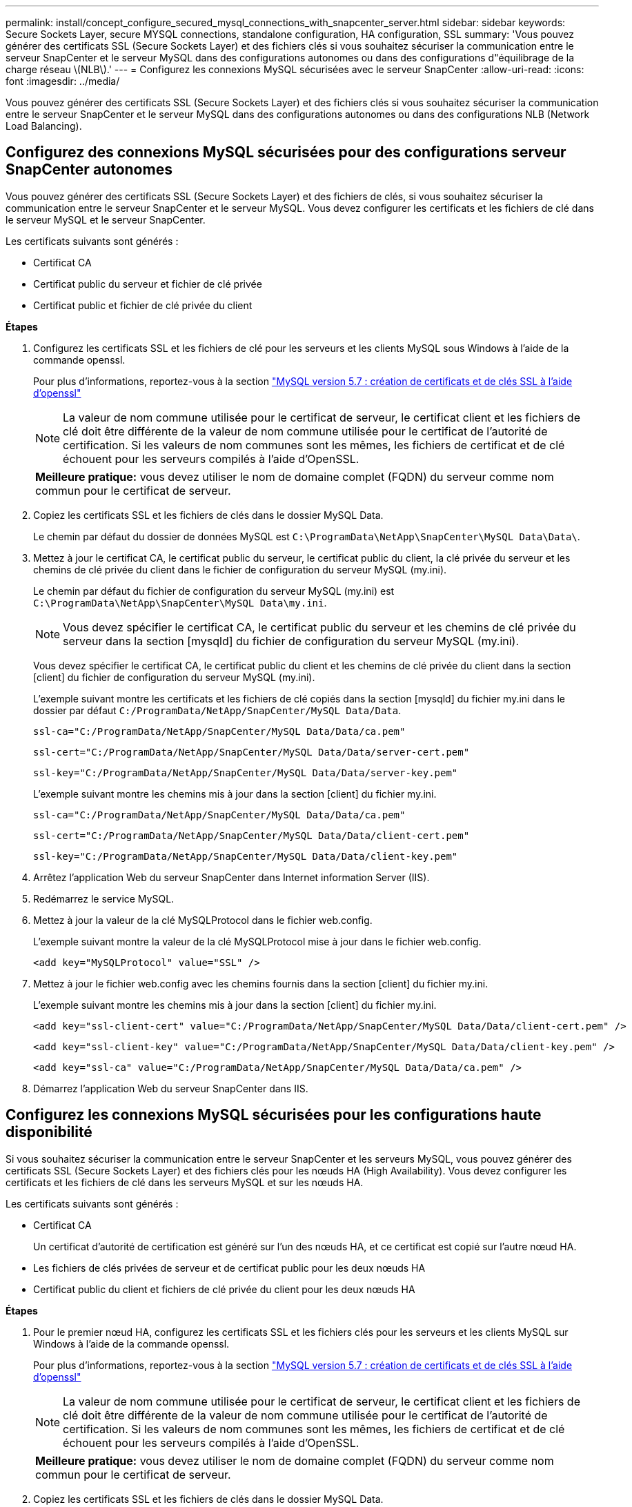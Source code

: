 ---
permalink: install/concept_configure_secured_mysql_connections_with_snapcenter_server.html 
sidebar: sidebar 
keywords: Secure Sockets Layer, secure MYSQL connections, standalone configuration, HA configuration, SSL 
summary: 'Vous pouvez générer des certificats SSL (Secure Sockets Layer) et des fichiers clés si vous souhaitez sécuriser la communication entre le serveur SnapCenter et le serveur MySQL dans des configurations autonomes ou dans des configurations d"équilibrage de la charge réseau \(NLB\).' 
---
= Configurez les connexions MySQL sécurisées avec le serveur SnapCenter
:allow-uri-read: 
:icons: font
:imagesdir: ../media/


[role="lead"]
Vous pouvez générer des certificats SSL (Secure Sockets Layer) et des fichiers clés si vous souhaitez sécuriser la communication entre le serveur SnapCenter et le serveur MySQL dans des configurations autonomes ou dans des configurations NLB (Network Load Balancing).



== Configurez des connexions MySQL sécurisées pour des configurations serveur SnapCenter autonomes

Vous pouvez générer des certificats SSL (Secure Sockets Layer) et des fichiers de clés, si vous souhaitez sécuriser la communication entre le serveur SnapCenter et le serveur MySQL. Vous devez configurer les certificats et les fichiers de clé dans le serveur MySQL et le serveur SnapCenter.

Les certificats suivants sont générés :

* Certificat CA
* Certificat public du serveur et fichier de clé privée
* Certificat public et fichier de clé privée du client


*Étapes*

. Configurez les certificats SSL et les fichiers de clé pour les serveurs et les clients MySQL sous Windows à l'aide de la commande openssl.
+
Pour plus d'informations, reportez-vous à la section https://dev.mysql.com/doc/refman/5.7/en/creating-ssl-files-using-openssl.html["MySQL version 5.7 : création de certificats et de clés SSL à l'aide d'openssl"^]

+

NOTE: La valeur de nom commune utilisée pour le certificat de serveur, le certificat client et les fichiers de clé doit être différente de la valeur de nom commune utilisée pour le certificat de l'autorité de certification. Si les valeurs de nom communes sont les mêmes, les fichiers de certificat et de clé échouent pour les serveurs compilés à l'aide d'OpenSSL.

+
|===


| *Meilleure pratique:* vous devez utiliser le nom de domaine complet (FQDN) du serveur comme nom commun pour le certificat de serveur. 
|===
. Copiez les certificats SSL et les fichiers de clés dans le dossier MySQL Data.
+
Le chemin par défaut du dossier de données MySQL est `C:\ProgramData\NetApp\SnapCenter\MySQL Data\Data\`.

. Mettez à jour le certificat CA, le certificat public du serveur, le certificat public du client, la clé privée du serveur et les chemins de clé privée du client dans le fichier de configuration du serveur MySQL (my.ini).
+
Le chemin par défaut du fichier de configuration du serveur MySQL (my.ini) est `C:\ProgramData\NetApp\SnapCenter\MySQL Data\my.ini`.

+

NOTE: Vous devez spécifier le certificat CA, le certificat public du serveur et les chemins de clé privée du serveur dans la section [mysqld] du fichier de configuration du serveur MySQL (my.ini).

+
Vous devez spécifier le certificat CA, le certificat public du client et les chemins de clé privée du client dans la section [client] du fichier de configuration du serveur MySQL (my.ini).

+
L'exemple suivant montre les certificats et les fichiers de clé copiés dans la section [mysqld] du fichier my.ini dans le dossier par défaut `C:/ProgramData/NetApp/SnapCenter/MySQL Data/Data`.

+
[listing]
----
ssl-ca="C:/ProgramData/NetApp/SnapCenter/MySQL Data/Data/ca.pem"
----
+
[listing]
----
ssl-cert="C:/ProgramData/NetApp/SnapCenter/MySQL Data/Data/server-cert.pem"
----
+
[listing]
----
ssl-key="C:/ProgramData/NetApp/SnapCenter/MySQL Data/Data/server-key.pem"
----
+
L'exemple suivant montre les chemins mis à jour dans la section [client] du fichier my.ini.

+
[listing]
----
ssl-ca="C:/ProgramData/NetApp/SnapCenter/MySQL Data/Data/ca.pem"
----
+
[listing]
----
ssl-cert="C:/ProgramData/NetApp/SnapCenter/MySQL Data/Data/client-cert.pem"
----
+
[listing]
----
ssl-key="C:/ProgramData/NetApp/SnapCenter/MySQL Data/Data/client-key.pem"
----
. Arrêtez l'application Web du serveur SnapCenter dans Internet information Server (IIS).
. Redémarrez le service MySQL.
. Mettez à jour la valeur de la clé MySQLProtocol dans le fichier web.config.
+
L'exemple suivant montre la valeur de la clé MySQLProtocol mise à jour dans le fichier web.config.

+
[listing]
----
<add key="MySQLProtocol" value="SSL" />
----
. Mettez à jour le fichier web.config avec les chemins fournis dans la section [client] du fichier my.ini.
+
L'exemple suivant montre les chemins mis à jour dans la section [client] du fichier my.ini.

+
[listing]
----
<add key="ssl-client-cert" value="C:/ProgramData/NetApp/SnapCenter/MySQL Data/Data/client-cert.pem" />
----
+
[listing]
----
<add key="ssl-client-key" value="C:/ProgramData/NetApp/SnapCenter/MySQL Data/Data/client-key.pem" />
----
+
[listing]
----
<add key="ssl-ca" value="C:/ProgramData/NetApp/SnapCenter/MySQL Data/Data/ca.pem" />
----
. Démarrez l'application Web du serveur SnapCenter dans IIS.




== Configurez les connexions MySQL sécurisées pour les configurations haute disponibilité

Si vous souhaitez sécuriser la communication entre le serveur SnapCenter et les serveurs MySQL, vous pouvez générer des certificats SSL (Secure Sockets Layer) et des fichiers clés pour les nœuds HA (High Availability). Vous devez configurer les certificats et les fichiers de clé dans les serveurs MySQL et sur les nœuds HA.

Les certificats suivants sont générés :

* Certificat CA
+
Un certificat d'autorité de certification est généré sur l'un des nœuds HA, et ce certificat est copié sur l'autre nœud HA.

* Les fichiers de clés privées de serveur et de certificat public pour les deux nœuds HA
* Certificat public du client et fichiers de clé privée du client pour les deux nœuds HA


*Étapes*

. Pour le premier nœud HA, configurez les certificats SSL et les fichiers clés pour les serveurs et les clients MySQL sur Windows à l'aide de la commande openssl.
+
Pour plus d'informations, reportez-vous à la section https://dev.mysql.com/doc/refman/5.7/en/creating-ssl-files-using-openssl.html["MySQL version 5.7 : création de certificats et de clés SSL à l'aide d'openssl"^]

+

NOTE: La valeur de nom commune utilisée pour le certificat de serveur, le certificat client et les fichiers de clé doit être différente de la valeur de nom commune utilisée pour le certificat de l'autorité de certification. Si les valeurs de nom communes sont les mêmes, les fichiers de certificat et de clé échouent pour les serveurs compilés à l'aide d'OpenSSL.

+
|===


| *Meilleure pratique:* vous devez utiliser le nom de domaine complet (FQDN) du serveur comme nom commun pour le certificat de serveur. 
|===
. Copiez les certificats SSL et les fichiers de clés dans le dossier MySQL Data.
+
Le chemin par défaut du dossier MySQL Data est C:\ProgramData\NetApp\SnapCenter\MySQL Data\Data\.

. Mettez à jour le certificat CA, le certificat public du serveur, le certificat public du client, la clé privée du serveur et les chemins de clé privée du client dans le fichier de configuration du serveur MySQL (my.ini).
+
Le chemin par défaut du fichier de configuration du serveur MySQL (my.ini) est C:\ProgramData\NetApp\SnapCenter\MySQL Data\my.ini.

+

NOTE: Vous devez spécifier le certificat CA, le certificat public du serveur et les chemins de clé privée du serveur dans la section [mysqld] du fichier de configuration du serveur MySQL (my.ini).

+
Vous devez spécifier le certificat CA, le certificat public du client et les chemins de clé privée du client dans la section [client] du fichier de configuration du serveur MySQL (my.ini).

+
L'exemple suivant montre les certificats et les fichiers de clé copiés dans la section [mysqld] du fichier my.ini dans le dossier par défaut C:/ProgramData/NetApp/SnapCenter/MySQL Data/Data.

+
[listing]
----
ssl-ca="C:/ProgramData/NetApp/SnapCenter/MySQL Data/Data/ca.pem"
----
+
[listing]
----
ssl-cert="C:/ProgramData/NetApp/SnapCenter/MySQL Data/Data/server-cert.pem"
----
+
[listing]
----
ssl-key="C:/ProgramData/NetApp/SnapCenter/MySQL Data/Data/server-key.pem"
----
+
L'exemple suivant montre les chemins mis à jour dans la section [client] du fichier my.ini.

+
[listing]
----
ssl-ca="C:/ProgramData/NetApp/SnapCenter/MySQL Data/Data/ca.pem"
----
+
[listing]
----
ssl-cert="C:/ProgramData/NetApp/SnapCenter/MySQL Data/Data/client-cert.pem"
----
+
[listing]
----
ssl-key="C:/ProgramData/NetApp/SnapCenter/MySQL Data/Data/client-key.pem"
----
. Pour le second nœud HA, copiez le certificat de l'autorité de certification et générez le certificat public du serveur, les fichiers de clé privée du serveur, le certificat public client et les fichiers de clé privée du client. effectuez les opérations suivantes :
+
.. Copiez le certificat CA généré sur le premier nœud HA vers le dossier MySQL Data du second nœud NLB.
+
Le chemin par défaut du dossier MySQL Data est C:\ProgramData\NetApp\SnapCenter\MySQL Data\Data\.

+

NOTE: Vous ne devez pas créer de nouveau un certificat CA. Vous ne devez créer que le certificat public du serveur, le certificat public du client, le fichier de clé privée du serveur et le fichier de clé privée du client.

.. Pour le premier nœud HA, configurez les certificats SSL et les fichiers clés pour les serveurs et les clients MySQL sur Windows à l'aide de la commande openssl.
+
https://dev.mysql.com/doc/refman/5.7/en/creating-ssl-files-using-openssl.html["MySQL version 5.7 : création de certificats et de clés SSL à l'aide d'openssl"]

+

NOTE: La valeur de nom commune utilisée pour le certificat de serveur, le certificat client et les fichiers de clé doit être différente de la valeur de nom commune utilisée pour le certificat de l'autorité de certification. Si les valeurs de nom communes sont les mêmes, les fichiers de certificat et de clé échouent pour les serveurs compilés à l'aide d'OpenSSL.

+
Il est recommandé d'utiliser le FQDN du serveur comme nom commun pour le certificat du serveur.

.. Copiez les certificats SSL et les fichiers de clés dans le dossier MySQL Data.
.. Mettez à jour le certificat CA, le certificat public du serveur, le certificat public du client, la clé privée du serveur et les chemins de clé privée du client dans le fichier de configuration du serveur MySQL (my.ini).
+

NOTE: Vous devez spécifier le certificat CA, le certificat public du serveur et les chemins de clé privée du serveur dans la section [mysqld] du fichier de configuration du serveur MySQL (my.ini).

+
Vous devez spécifier le certificat CA, le certificat public du client et les chemins de clé privée du client dans la section [client] du fichier de configuration du serveur MySQL (my.ini).

+
L'exemple suivant montre les certificats et les fichiers de clé copiés dans la section [mysqld] du fichier my.ini dans le dossier par défaut C:/ProgramData/NetApp/SnapCenter/MySQL Data/Data.

+
[listing]
----
ssl-ca="C:/ProgramData/NetApp/SnapCenter/MySQL Data/Data/ca.pem"
----
+
[listing]
----
ssl-cert="C:/ProgramData/NetApp/SnapCenter/MySQL Data/Data/server-cert.pem"
----
+
[listing]
----
ssl-key="C:/ProgramData/NetApp/SnapCenter/MySQL Data/Data/server-key.pem"
----
+
L'exemple suivant montre les chemins mis à jour dans la section [client] du fichier my.ini.

+
[listing]
----
ssl-ca="C:/ProgramData/NetApp/SnapCenter/MySQL Data/Data/ca.pem"
----
+
[listing]
----
ssl-cert="C:/ProgramData/NetApp/SnapCenter/MySQL Data/Data/server-cert.pem"
----
+
[listing]
----
ssl-key="C:/ProgramData/NetApp/SnapCenter/MySQL Data/Data/server-key.pem"
----


. Arrêtez l'application Web du serveur SnapCenter dans Internet information Server (IIS) sur les deux nœuds HA.
. Redémarrez le service MySQL sur les deux nœuds HA.
. Mettez à jour la valeur de la clé MySQLProtocol dans le fichier web.config pour les deux nœuds HA.
+
L'exemple suivant montre la valeur de la clé MySQLProtocol mise à jour dans le fichier web.config.

+
[listing]
----
<add key="MySQLProtocol" value="SSL" />
----
. Mettez à jour le fichier web.config avec les chemins que vous avez spécifiés dans la section [client] du fichier my.ini pour les deux nœuds HA.
+
L'exemple suivant montre les chemins mis à jour dans la section [client] des fichiers my.ini.

+
[listing]
----
<add key="ssl-client-cert" value="C:/ProgramData/NetApp/SnapCenter/MySQL Data/Data/client-cert.pem" />
----
+
[listing]
----
<add key="ssl-client-key" value="C:/ProgramData/NetApp/SnapCenter/MySQL Data/Data/client-key.pem" />
----
+
[listing]
----
<add key="ssl-ca" value="C:/ProgramData/NetApp/SnapCenter/MySQL Data/Data/ca.pem" />
----
. Démarrez l'application Web du serveur SnapCenter dans IIS sur les deux nœuds HA.
. Utilisez l'applet de commande Set-SmRepositoryConfig -Rebuildesclave -Force PowerShell avec l'option -Force sur l'un des nœuds HA pour établir une réplication MySQL sécurisée sur les deux nœuds HA.
+
Même si l'état de réplication est sain, l'option -Force vous permet de reconstruire le référentiel esclave.


